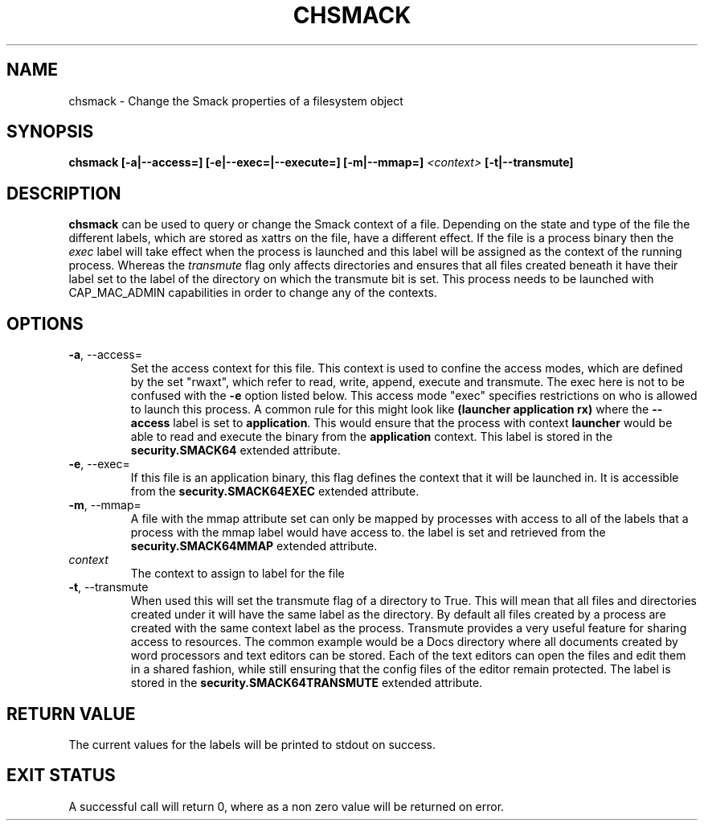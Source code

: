 '\" t
.\" This file is part of libsmack
.\" Copyright (C) 2012 Intel Corporation
.\"
.\" This library is free software; you can redistribute it and/or
.\" modify it under the terms of the GNU Lesser General Public License
.\" version 2.1 as published by the Free Software Foundation.
.\"
.\" This library is distributed in the hope that it will be useful, but
.\" WITHOUT ANY WARRANTY; without even the implied warranty of
.\" MERCHANTABILITY or FITNESS FOR A PARTICULAR PURPOSE. See the GNU
.\" Lesser General Public License for more details.
.\"
.\" You should have received a copy of the GNU Lesser General Public
.\" License along with this library; if not, write to the Free Software
.\" Foundation, Inc., 51 Franklin St, Fifth Floor, Boston, MA
.\" 02110-1301 USA
.\"
.\" Author:
.\" Brian McGillion <brian.mcgillion@intel.com>
.\"
.TH "CHSMACK" "8" "03/05/2012" "smack-utils 1\&.0"
.SH NAME
chsmack \- Change the Smack properties of a filesystem object
.SH SYNOPSIS 
.B chsmack [\-a|\-\-access=] [-e|--exec=|--execute=] [-m|--mmap=]
.I <context>
.B [-t|--transmute]
.SH DESCRIPTION
.B chsmack
can be used to query or change the Smack context of a file.  Depending on the state and type of the file the different labels, which are stored as xattrs on the file, have a different effect.  If the file is a process binary then the
.I exec
label will take effect when the process is launched and this label will be assigned as the context of the running process. Whereas the
.I transmute
flag only affects directories and ensures that all files created beneath it have their label set to the label of the directory on which the transmute bit is set.  This process needs to be launched with CAP_MAC_ADMIN capabilities in order to change any of the contexts.
.SH OPTIONS
.TP
.B \-a\fR, \-\-access=
Set the access context for this file.  This context is used to confine the access modes, which are defined by the set "rwaxt", which refer to read, write, append, execute and transmute.  The exec here is not to be confused with the
.B \-e
option listed below. This access mode "exec" specifies restrictions on who is allowed to launch this process.  A common rule for this might look like
.B (launcher application rx)
where the
.B \-\-access
label is set to
.BR "application" .
This would ensure that the process with context
.B launcher
would be able to read and execute the binary from the
.B application
context.
This label is stored in the
.B security.SMACK64
extended attribute.
.TP
.B \-e\fR, \-\-exec=
If this file is an application binary, this flag defines the context that it will be launched in.  It is accessible from the
.B security.SMACK64EXEC
extended attribute.
.TP
.B \-m\fR, \-\-mmap=
A file with the mmap attribute set can only be mapped by processes with access to all of the labels that a process with the mmap label would have access to.  the label is set and retrieved from the
.B security.SMACK64MMAP
extended attribute.
.TP
.I context
The context to assign to label for the file
.TP
.B \-t\fR, \-\-transmute
When used this will set the transmute flag of a directory to True.  This will mean that all files and directories created under it will have the same label as the directory.  By default all files created by a process are created with the same context label as the process. Transmute provides a very useful feature for sharing access to resources. The common example would be a Docs directory where all documents created by word processors and text editors can be stored.  Each of the text editors can open the files and edit them in a shared fashion, while still ensuring that the config files of the editor remain protected.  The label is stored in the
.B security.SMACK64TRANSMUTE
extended attribute.
.SH RETURN VALUE
The current values for the labels will be printed to stdout on success.
.SH EXIT STATUS
A successful call will return 0, where as a non zero value will be returned on error.
